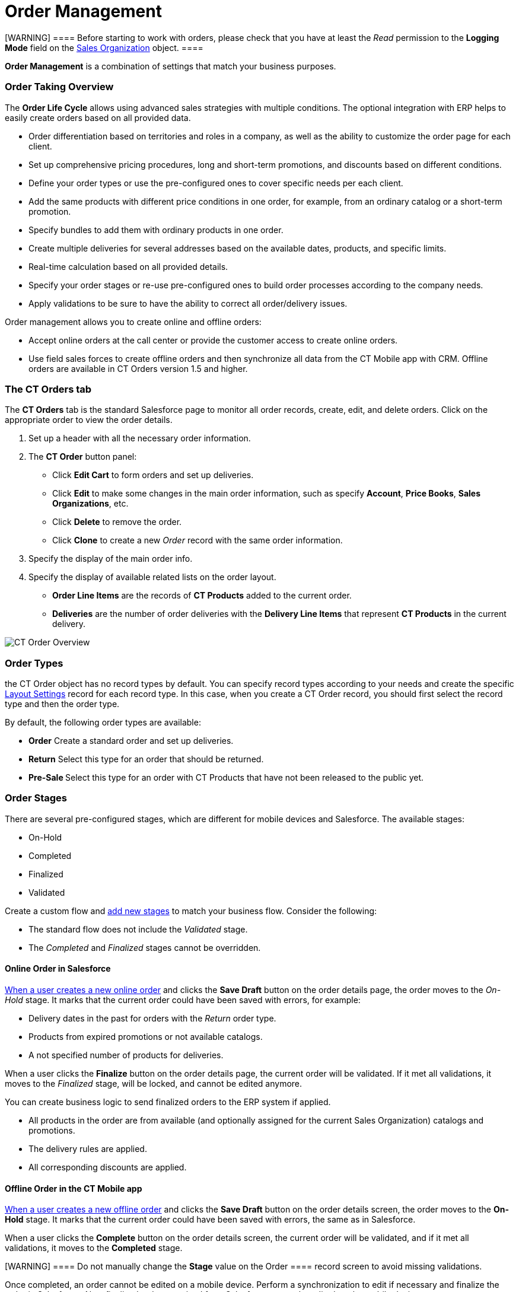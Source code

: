 = Order Management

[WARNING] ==== Before starting to work with orders, please check
that you have at least the _Read_ permission to the *Logging Mode* field
on the xref:admin-guide/managing-ct-orders/sales-organization-management/settings-and-sales-organization-data-model/sales-organization-field-reference[Sales Organization]
object. ====

*Order Management* is a combination of settings that match your business
purposes.

:toc: :toclevels: 3

[[h2_2068007851]]
=== Order Taking Overview

The *Order Life Cycle* allows using advanced sales strategies with
multiple conditions. The optional integration with ERP helps to easily
create orders based on all provided data.

* Order differentiation based on territories and roles in a company, as
well as the ability to customize the order page for each client.
* Set up comprehensive pricing procedures, long and short-term
promotions, and discounts based on different conditions.
* Define your order types or use the pre-configured ones to cover
specific needs per each client.
* Add the same products with different price conditions in one order,
for example, from an ordinary catalog or a short-term promotion.
* Specify bundles to add them with ordinary products in one order.
* Create multiple deliveries for several addresses based on the
available dates, products, and specific limits.
* Real-time calculation based on all provided details.
* Specify your order stages or re-use pre-configured ones to build order
processes according to the company needs.
* ​Apply validations to be sure to have the ability to correct all
order/delivery issues.

Order management allows you to create online and offline orders:

* Accept online orders at the call center or provide the customer access
to create online orders.
* Use field sales forces to create offline orders and then synchronize
all data from the CT Mobile app with CRM.
[.confluence-information-macro-information]#Offline orders are available
in CT Orders version 1.5 and higher.#

[[h2_596462762]]
=== The CT Orders tab

The *CT Orders* tab is the standard Salesforce page to monitor all order
records, create, edit, and delete orders. Click on the appropriate order
to view the order details.

. Set up a header with all the necessary order information.
. The *CT Order* button panel:
* Click *Edit Cart* to form orders and set up deliveries.
* Click *Edit* to make some changes in the main order information, such
as specify *Account*, *Price Books*, *Sales Organizations*, etc.
* Click *Delete* to remove the order.
* Click *Clone* to create a new _Order_ record with the same order
information.
. Specify the display of the main order info.
. Specify the display of available related lists on the order layout.
* *Order Line Items* are the records of *CT Products* added to the
current order.
* *Deliveries* are the number of order deliveries with the *Delivery
Line Items* that represent *CT Products* in the current delivery.

image:CT-Order-Overview.png[]

[[h2_1882122703]]
=== Order Types

the [.object]#CT Order# object has no record types by default.
You can specify record types according to your needs and create the
specific xref:admin-guide/managing-ct-orders/sales-organization-management/settings-and-sales-organization-data-model/settings-fields-reference/layout-setting-field-reference[Layout Settings]
record for each record type. In this case, when you create a CT Order
record, you should first select the record type and then the order type.

By default, the following order types are available:

* *Order*
Create a standard order and set up deliveries.
* *Return*
Select this type for an order that should be returned.
* **Pre-Sale
**Select this type for an order with CT Products that have not been
released to the public yet.

[[h2_158967301]]
=== Order Stages

There are several pre-configured stages, which are different for mobile
devices and Salesforce. The available stages:

* On-Hold
* Completed
* Finalized
* Validated

Create a custom flow and xref:ct-order-field-reference[add new
stages] to match your business flow. Consider the following:

* The standard flow does not include the _Validated_ stage.
* The _Completed_ and _Finalized_ stages cannot be overridden.

[[h3_1884354907]]
==== Online Order in Salesforce

xref:online-order[When a user creates a new online order] and
clicks the *Save Draft* button on the order details page, the order
moves to the _On-Hold_ stage. It marks that the current order could have
been saved with errors, for example:

* Delivery dates in the past for orders with the _Return_ order type.
* ​Products from expired promotions or not available catalogs.
* A not specified number of products for deliveries.



When a user clicks the *Finalize* button on the order details page, the
current order will be validated. If it met all validations, it moves to
the _Finalized_ stage, will be locked, and cannot be edited anymore.

You can create business logic to send finalized orders to the ERP system
if applied.

* All products in the order are from available (and optionally assigned
for the current Sales Organization) catalogs and promotions.
* The delivery rules are applied.
* All corresponding discounts are applied.

[[h3_1058643383]]
==== Offline Order in the CT Mobile app

xref:offline-order[When a user creates a new offline order] and
clicks the *Save Draft* button on the order details screen, the order
moves to the *On-Hold* stage. It marks that the current order could have
been saved with errors, the same as in Salesforce.



When a user clicks the *Complete* button on the order details screen,
the current order will be validated, and if it met all validations, it
moves to the *Completed* stage.

[WARNING] ==== Do not manually change the *Stage* value on the
[.object]#Order ==== record screen to avoid missing
validations.#

Once completed, an order cannot be edited on a mobile device. Perform a
synchronization to edit if necessary and finalize the order in
Salesforce. Also, finalized orders received from Salesforce cannot be
edited on the mobile device.

[[h2_1374863314]]
=== Process Path

The following steps must be performed by the administrator to configure
the order:

. Check the representative and manager permissions to target system
objects. Also, if the additional custom objects will be created, for
example, [.apiobject]#Address__c#, specify permission for
representatives and managers. A representative should have at least
permission to read records and all fields of
the xref:admin-guide/managing-ct-orders/sales-organization-management/settings-and-sales-organization-data-model/settings-fields-reference/index[Settings] object and all objects
of the CT Orders package. Users with the manager role can also have
permission to edit records.
. xref:admin-guide/getting-started/setting-up-an-instance/configuring-object-setting[Create] the _Setting_ record with
the xref:admin-guide/managing-ct-orders/sales-organization-management/settings-and-sales-organization-data-model/settings-fields-reference/object-setting-field-reference[Object Settings] record
type for an instance.
. xref:admin-guide/managing-ct-orders/sales-organization-management/howtos/how-to-create-a-sales-organization[Create] and
xref:admin-guide/managing-ct-orders/sales-organization-management/index[set up] a Sales Organization.
. xref:delivery-management[Set up delivery rules],
xref:admin-guide/workshops/workshop1-0-creating-basic-order/configuring-an-address-settings-1-0/index.adoc[Address Setting], and,
optionally, specify
xref:admin-guide/workshops/workshop1-0-creating-basic-order/adding-delivery-restrictions-to-an-order-1-0.adoc[Limit Setting].
. If you use the custom [.object]#Address# object,
xref:admin-guide/workshops/workshop1-0-creating-basic-order/configuring-an-address-settings-1-0/creating-a-relationship-between-custom-address-object-and-delivery-1-0.adoc.html[configure
the [.object]#Delivery# object]. A representative should have
permission to create, edit, and delete the _Delivery_ and _Delivery Line
Item_ records. If applied, a representative should have permission to
read the custom _Address_ object. Users with the manager role can also
have permission to edit _Address_ records.
. Specify xref:admin-guide/managing-ct-orders/catalog-management/index[Catalogs] and
xref:admin-guide/managing-ct-orders/discount-management/promotions[Promotions] based on
xref:admin-guide/managing-ct-orders/product-management/product-data-model/index[CT Products and Price Books] and assign
Products. The _Catalog/Promotion_ record should include _CT
Product_ records, be assigned to at least one _Account_ record that
relates to selected CT Products, and be active as well as _Catalog Line
Items/Promotion Line Item_ records should be active too. It is
required xref:admin-guide/getting-started/setting-up-an-instance/creating-relationships-between-product-and-ct-orders-objects[to
configure the Order Line Item and Promotion Line Item object].
. xref:admin-guide/managing-ct-orders/catalog-management/how-to-create-and-assign-catalog[Assign Catalogs],
xref:admin-guide/managing-ct-orders/product-management/howtos/how-to-add-a-pricebook/index[Price
Books], and xref:admin-guide/managing-ct-orders/discount-management/promotions[Promotions]. If no Sales Organization
is defined for a _Catalog_, _Price Book_, and _Promotion_ record, these
catalogs, price books, and promotions will not be applied.
. ​Specify xref:admin-guide/managing-ct-orders/price-management/index[pricing procedures]. A
representative should have permission to create, edit, and delete the
_Calculated Discount_ records.
. xref:configuring-layout-settings-1-0[Create Layout Settings] for
xref:admin-guide/managing-ct-orders/order-management/ref-guide/ct-order-data-model/order-line-item-field-reference.adoc[Order Line Item],
xref:admin-guide/managing-ct-orders/catalog-management/catalog-data-model/catalog-line-item-field-reference[Catalog Line Item], and
xref:admin-guide/managing-ct-orders/discount-management/promotion-data-model/promotion-line-item-field-reference[Promotion Line Item].
Additionally, specify
xref:admin-guide/managing-ct-orders/catalog-management/catalog-data-model/catalog-assignment-field-reference[Catalog] and
xref:admin-guide/managing-ct-orders/discount-management/promotion-data-model/promotion-assignment-field-reference[Promotion]
Assignments. If the _Layout Setting_ is not specified for an object, the
necessary fields for creating order will not be available.
. xref:configuring-an-account-1-0[Add permission] for creating
orders for the corresponding Account record.
. Specify the xref:admin-guide/managing-ct-orders/sales-organization-management/settings-and-sales-organization-data-model/settings-fields-reference/totals-panel-setting-field-reference[Totals
Panel Setting] to display overview metrics on the order creation page.
. Additionally, specify xref:admin-guide/workshops/workshop-5-0-implementing-additional-features/5-1-setting-up-a-delivery-split.adoc[Split
Setting] to split the finalized order into deliveries according to
specific logistic conditions.

The setup is complete. The representative can create online or offline
orders and xref:admin-guide/workshops/workshop1-0-creating-basic-order/complete-workshop-1-0-checkpoint/creating-a-delivery-1-0.adoc[set up deliveries].



See also:

* xref:online-order[Online Order]
* xref:offline-order[Offline Order]
* xref:multiplicator[Multiplicator]
* xref:admin-guide/managing-ct-orders/order-management/price-tag.adoc[Price Tag]
* xref:user-permissions-for-offline-orders[User Permissions for
Offline Orders]
* xref:ct-order-data-model[CT Order Data Model]
* xref:workshop1-0-creating-basic-order[Workshop 1.0: Creating
Basic Order]
* xref:workshop-4-0-working-with-offline-orders[Workshop 4.0:
Working with Offline
Orders]xref:ct-order-data-model[]xref:admin-guide/managing-ct-orders/order-management/price-tag.adoc.html[
]
